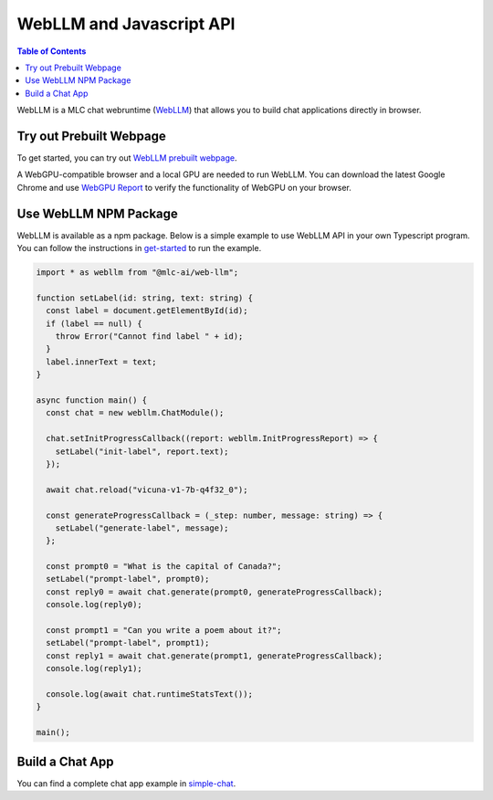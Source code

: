 WebLLM and Javascript API
=========================

.. contents:: Table of Contents
   :local:
   :depth: 2

WebLLM is a MLC chat webruntime (`WebLLM <https://www.npmjs.com/package/@mlc-ai/web-llm>`_)
that allows you to build chat applications directly in browser.

Try out Prebuilt Webpage
------------------------

To get started, you can try out `WebLLM prebuilt webpage <https://mlc.ai/web-llm#chat-demo>`__.

A WebGPU-compatible browser and a local GPU are needed to run WebLLM.
You can download the latest Google Chrome and use `WebGPU Report <https://webgpureport.org/>`__
to verify the functionality of WebGPU on your browser.


Use WebLLM NPM Package
----------------------

WebLLM is available as a npm package.
Below is a simple example to use WebLLM API in your own Typescript program.
You can follow the instructions in  `get-started <https://github.com/mlc-ai/web-llm/tree/main/examples/get-started>`__
to run the example.

.. code:: typescript

  import * as webllm from "@mlc-ai/web-llm";

  function setLabel(id: string, text: string) {
    const label = document.getElementById(id);
    if (label == null) {
      throw Error("Cannot find label " + id);
    }
    label.innerText = text;
  }

  async function main() {
    const chat = new webllm.ChatModule();

    chat.setInitProgressCallback((report: webllm.InitProgressReport) => {
      setLabel("init-label", report.text);
    });

    await chat.reload("vicuna-v1-7b-q4f32_0");

    const generateProgressCallback = (_step: number, message: string) => {
      setLabel("generate-label", message);
    };

    const prompt0 = "What is the capital of Canada?";
    setLabel("prompt-label", prompt0);
    const reply0 = await chat.generate(prompt0, generateProgressCallback);
    console.log(reply0);

    const prompt1 = "Can you write a poem about it?";
    setLabel("prompt-label", prompt1);
    const reply1 = await chat.generate(prompt1, generateProgressCallback);
    console.log(reply1);

    console.log(await chat.runtimeStatsText());
  }

  main();

Build a Chat App
----------------
You can find a complete chat app example in `simple-chat <https://github.com/mlc-ai/web-llm/tree/main/examples/simple-chat>`__.
